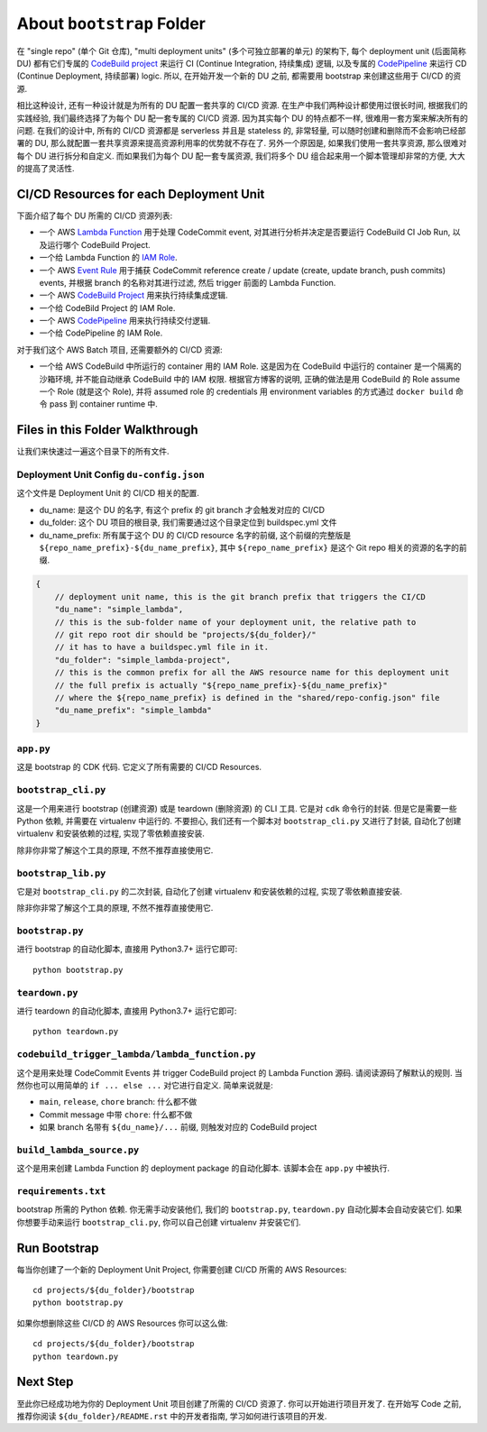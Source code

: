 About ``bootstrap`` Folder
==============================================================================
在 "single repo" (单个 Git 仓库), "multi deployment units" (多个可独立部署的单元) 的架构下, 每个 deployment unit (后面简称 DU) 都有它们专属的 `CodeBuild project <https://docs.aws.amazon.com/codebuild/latest/userguide/working-with-build-projects.html>`_ 来运行 CI (Continue Integration, 持续集成) 逻辑, 以及专属的 `CodePipeline <https://docs.aws.amazon.com/codepipeline/latest/userguide/welcome.html>`_ 来运行 CD (Continue Deployment, 持续部署) logic. 所以, 在开始开发一个新的 DU 之前, 都需要用 bootstrap 来创建这些用于 CI/CD  的资源.

相比这种设计, 还有一种设计就是为所有的 DU 配置一套共享的 CI/CD 资源. 在生产中我们两种设计都使用过很长时间, 根据我们的实践经验, 我们最终选择了为每个 DU 配一套专属的 CI/CD 资源. 因为其实每个 DU 的特点都不一样, 很难用一套方案来解决所有的问题. 在我们的设计中, 所有的 CI/CD 资源都是 serverless 并且是 stateless 的, 非常轻量, 可以随时创建和删除而不会影响已经部署的 DU, 那么就配置一套共享资源来提高资源利用率的优势就不存在了. 另外一个原因是, 如果我们使用一套共享资源, 那么很难对每个 DU 进行拆分和自定义. 而如果我们为每个 DU 配一套专属资源, 我们将多个 DU 组合起来用一个脚本管理却非常的方便, 大大的提高了灵活性.


CI/CD Resources for each Deployment Unit
------------------------------------------------------------------------------
下面介绍了每个 DU 所需的 CI/CD 资源列表:

- 一个 AWS `Lambda Function <https://docs.aws.amazon.com/lambda/latest/dg/welcome.html>`_ 用于处理 CodeCommit event, 对其进行分析并决定是否要运行 CodeBuild CI Job Run, 以及运行哪个 CodeBuild Project.
- 一个给 Lambda Function 的 `IAM Role <https://docs.aws.amazon.com/IAM/latest/UserGuide/id_roles.html>`_.
- 一个 AWS `Event Rule <https://docs.aws.amazon.com/eventbridge/latest/userguide/eb-rules.html>`_ 用于捕获 CodeCommit reference create / update (create, update branch, push commits) events, 并根据 branch 的名称对其进行过滤, 然后 trigger 前面的 Lambda Function.
- 一个 AWS `CodeBuild Project <https://docs.aws.amazon.com/codebuild/latest/userguide/working-with-build-projects.html>`_ 用来执行持续集成逻辑.
- 一个给 CodeBild Project 的 IAM Role.
- 一个 AWS `CodePipeline <https://docs.aws.amazon.com/codepipeline/latest/userguide/welcome.html>`_ 用来执行持续交付逻辑.
- 一个给 CodePipeline 的 IAM Role.

对于我们这个 AWS Batch 项目, 还需要额外的 CI/CD 资源:

- 一个给 AWS CodeBuild 中所运行的 container 用的 IAM Role. 这是因为在 CodeBuild 中运行的 container 是一个隔离的沙箱环境, 并不能自动继承 CodeBuild 中的 IAM 权限. 根据官方博客的说明, 正确的做法是用 CodeBuild 的 Role assume 一个 Role (就是这个 Role), 并将 assumed role 的 credentials 用 environment variables 的方式通过 ``docker build`` 命令 pass 到 container runtime 中.


Files in this Folder Walkthrough
------------------------------------------------------------------------------
让我们来快速过一遍这个目录下的所有文件.


Deployment Unit Config ``du-config.json``
~~~~~~~~~~~~~~~~~~~~~~~~~~~~~~~~~~~~~~~~~~~~~~~~~~~~~~~~~~~~~~~~~~~~~~~~~~~~~~
这个文件是 Deployment Unit 的 CI/CD 相关的配置.

- du_name: 是这个 DU 的名字, 有这个 prefix 的 git branch 才会触发对应的 CI/CD
- du_folder: 这个 DU 项目的根目录, 我们需要通过这个目录定位到 buildspec.yml 文件
- du_name_prefix: 所有属于这个 DU 的 CI/CD resource 名字的前缀, 这个前缀的完整版是 ``${repo_name_prefix}-${du_name_prefix}``, 其中 ``${repo_name_prefix}`` 是这个 Git repo 相关的资源的名字的前缀.

.. code-block:: javascript

    {
        // deployment unit name, this is the git branch prefix that triggers the CI/CD
        "du_name": "simple_lambda",
        // this is the sub-folder name of your deployment unit, the relative path to
        // git repo root dir should be "projects/${du_folder}/"
        // it has to have a buildspec.yml file in it.
        "du_folder": "simple_lambda-project",
        // this is the common prefix for all the AWS resource name for this deployment unit
        // the full prefix is actually "${repo_name_prefix}-${du_name_prefix}"
        // where the ${repo_name_prefix} is defined in the "shared/repo-config.json" file
        "du_name_prefix": "simple_lambda"
    }


``app.py``
~~~~~~~~~~~~~~~~~~~~~~~~~~~~~~~~~~~~~~~~~~~~~~~~~~~~~~~~~~~~~~~~~~~~~~~~~~~~~~
这是 bootstrap 的 CDK 代码. 它定义了所有需要的 CI/CD Resources.


``bootstrap_cli.py``
~~~~~~~~~~~~~~~~~~~~~~~~~~~~~~~~~~~~~~~~~~~~~~~~~~~~~~~~~~~~~~~~~~~~~~~~~~~~~~
这是一个用来进行 bootstrap (创建资源) 或是 teardown (删除资源) 的 CLI 工具. 它是对 ``cdk`` 命令行的封装. 但是它是需要一些 Python 依赖, 并需要在 virtualenv 中运行的. 不要担心, 我们还有一个脚本对 ``bootstrap_cli.py`` 又进行了封装, 自动化了创建 virtualenv 和安装依赖的过程, 实现了零依赖直接安装.

除非你非常了解这个工具的原理, 不然不推荐直接使用它.


``bootstrap_lib.py``
~~~~~~~~~~~~~~~~~~~~~~~~~~~~~~~~~~~~~~~~~~~~~~~~~~~~~~~~~~~~~~~~~~~~~~~~~~~~~~
它是对 ``bootstrap_cli.py`` 的二次封装, 自动化了创建 virtualenv 和安装依赖的过程, 实现了零依赖直接安装.

除非你非常了解这个工具的原理, 不然不推荐直接使用它.


``bootstrap.py``
~~~~~~~~~~~~~~~~~~~~~~~~~~~~~~~~~~~~~~~~~~~~~~~~~~~~~~~~~~~~~~~~~~~~~~~~~~~~~~
进行 bootstrap 的自动化脚本, 直接用 Python3.7+ 运行它即可::

    python bootstrap.py


``teardown.py``
~~~~~~~~~~~~~~~~~~~~~~~~~~~~~~~~~~~~~~~~~~~~~~~~~~~~~~~~~~~~~~~~~~~~~~~~~~~~~~
进行 teardown 的自动化脚本, 直接用 Python3.7+ 运行它即可::

    python teardown.py


``codebuild_trigger_lambda/lambda_function.py``
~~~~~~~~~~~~~~~~~~~~~~~~~~~~~~~~~~~~~~~~~~~~~~~~~~~~~~~~~~~~~~~~~~~~~~~~~~~~~~
这个是用来处理 CodeCommit Events 并 trigger CodeBuild project 的 Lambda Function 源码. 请阅读源码了解默认的规则. 当然你也可以用简单的 ``if ... else ...`` 对它进行自定义. 简单来说就是:

- ``main``, ``release``, ``chore`` branch: 什么都不做
- Commit message 中带 ``chore``: 什么都不做
- 如果 branch 名带有 ``${du_name}/...`` 前缀, 则触发对应的 CodeBuild project


``build_lambda_source.py``
~~~~~~~~~~~~~~~~~~~~~~~~~~~~~~~~~~~~~~~~~~~~~~~~~~~~~~~~~~~~~~~~~~~~~~~~~~~~~~
这个是用来创建 Lambda Function 的 deployment package 的自动化脚本. 该脚本会在 ``app.py`` 中被执行.


``requirements.txt``
~~~~~~~~~~~~~~~~~~~~~~~~~~~~~~~~~~~~~~~~~~~~~~~~~~~~~~~~~~~~~~~~~~~~~~~~~~~~~~
bootstrap 所需的 Python 依赖. 你无需手动安装他们, 我们的 ``bootstrap.py``, ``teardown.py`` 自动化脚本会自动安装它们. 如果你想要手动来运行 ``bootstrap_cli.py``, 你可以自己创建 virtualenv 并安装它们.


Run Bootstrap
------------------------------------------------------------------------------
每当你创建了一个新的 Deployment Unit Project, 你需要创建 CI/CD 所需的 AWS Resources::

    cd projects/${du_folder}/bootstrap
    python bootstrap.py

如果你想删除这些 CI/CD 的 AWS Resources 你可以这么做::

    cd projects/${du_folder}/bootstrap
    python teardown.py


Next Step
------------------------------------------------------------------------------
至此你已经成功地为你的 Deployment Unit 项目创建了所需的 CI/CD 资源了. 你可以开始进行项目开发了. 在开始写 Code 之前, 推荐你阅读 ``${du_folder}/README.rst`` 中的开发者指南, 学习如何进行该项目的开发.
